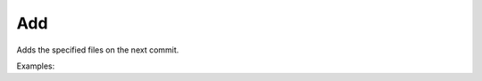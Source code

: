 Add
===

Adds the specified files on the next commit.

Examples:

.. code-block:: php
    :linenos:

    use Siad007\VersionControl\HG\Factory;

    $addCmd = Factory::createAdd();
    $addCmd->run();
